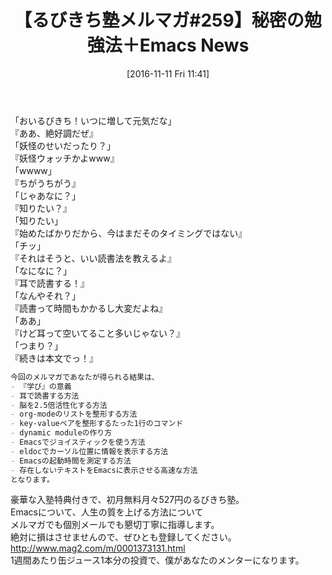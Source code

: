 #+BLOG: rubikitch
#+POSTID: 1788
#+DATE: [2016-11-11 Fri 11:41]
#+PERMALINK: melmag259
#+OPTIONS: toc:nil num:nil todo:nil pri:nil tags:nil ^:nil \n:t -:nil tex:nil ':nil
#+ISPAGE: nil
#+DESCRIPTION:
# (progn (erase-buffer)(find-file-hook--org2blog/wp-mode))
#+BLOG: rubikitch
#+CATEGORY: るびきち塾メルマガ
#+DESCRIPTION: るびきち塾メルマガ『Emacsの鬼るびきちのココだけの話#259』の予告
#+TITLE: 【るびきち塾メルマガ#259】秘密の勉強法＋Emacs News
#+begin: org2blog-tags
# content-length: 781

#+end:

「おいるびきち！いつに増して元気だな」
『ああ、絶好調だぜ』
「妖怪のせいだったり？」
『妖怪ウォッチかよwww』
「wwww」
『ちがうちがう』
「じゃあなに？」
『知りたい？』
「知りたい」
『始めたばかりだから、今はまだそのタイミングではない』
「チッ」
『それはそうと、いい読書法を教えるよ』
「なになに？」
『耳で読書する！』
「なんやそれ？」
『読書って時間もかかるし大変だよね』
「ああ」
『けど耳って空いてること多いじゃない？』
「つまり？」
『続きは本文でっ！』

# (wop)
#+BEGIN_SRC org
今回のメルマガであなたが得られる結果は、
- 『学び』の意義
- 耳で読書する方法
- 脳を2.5倍活性化する方法
- org-modeのリストを整形する方法
- key-valueペアを整形するたった1行のコマンド
- dynamic moduleの作り方
- Emacsでジョイスティックを使う方法
- eldocでカーソル位置に情報を表示する方法
- Emacsの起動時間を測定する方法
- 存在しないテキストをEmacsに表示させる高速な方法
となります。
#+END_SRC


# footer
豪華な入塾特典付きで、初月無料月々527円のるびきち塾。
Emacsについて、人生の質を上げる方法について
メルマガでも個別メールでも懇切丁寧に指導します。
絶対に損はさせませんので、ぜひとも登録してください。
http://www.mag2.com/m/0001373131.html
1週間あたり缶ジュース1本分の投資で、僕があなたのメンターになります。

# (progn (forward-line 1)(shell-command "screenshot-time.rb org_template" t))
